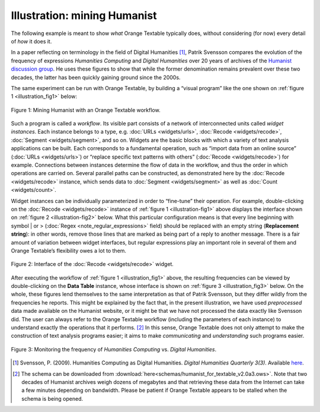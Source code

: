 Illustration: mining Humanist
=================================

The following example is meant to show *what* Orange Textable typically
does, without considering (for now) every detail of *how* it does it.

In a paper reflecting on terminology in the field of Digital Humanities
[#]_, Patrik Svensson compares the evolution of the frequency of expressions
*Humanities Computing* and *Digital Humanities* over 20 years of
archives of the `Humanist discussion group <http://dhhumanist.org/>`_.
He uses these figures to show that while the former denomination remains
prevalent over these two decades, the latter has been quickly gaining
ground since the 2000s.

The same experiment can be run with Orange Textable, by building a
“visual program” like the one shown on :ref:`figure 1 <illustration_fig1>` below:


.. _illustration_fig1:

.. figure:: figures/mining_humanist_schema.png
    :align: center
    :alt: Mining Humanist with an Orange Textable schema
    :scale: 80%

    Figure 1: Mining Humanist with an Orange Textable workflow.

Such a program is called a *workflow*. Its visible part consists of a
network of interconnected units called *widget instances*. Each instance
belongs to a type, e.g.
:doc:`URLs <widgets/urls>`, :doc:`Recode <widgets/recode>`, :doc:`Segment <widgets/segment>`,
and so on. Widgets are the basic blocks with which a variety of text
analysis applications can be built. Each corresponds to a fundamental
operation, such as “import data from an online source” (:doc:`URLs <widgets/urls>`)
or “replace specific text patterns with others” (:doc:`Recode <widgets/recode>`)
for example. Connections between instances determine the flow of data in
the workflow, and thus the order in which operations are carried on.
Several parallel paths can be constructed, as demonstrated here by the
:doc:`Recode <widgets/recode>` instance, which sends data to :doc:`Segment <widgets/segment>` as well as
:doc:`Count <widgets/count>`.

Widget instances can be individually parameterized in order to
“fine-tune” their operation. For example, double-clicking on the
:doc:`Recode <widgets/recode>` instance of :ref:`figure 1 <illustration-fig1>`
above displays the interface shown on :ref:`figure 2 <illustration-fig2>`
below. What this particular configuration means is that every line
beginning with symbol \| or >
(:doc:`Regex <note_regular_expressions>` field) should be replaced with 
an empty string (**Replacement string**):
in other words, remove those lines that are marked as being part of a
reply to another message. There is a fair amount of variation between
widget interfaces, but regular expressions play an important role in
several of them and Orange Textable’s flexibility owes a lot to them.

.. _illustration_fig2:

.. figure:: figures/mining_humanist_recode.png
    :align: center
    :alt: Interface of Recode widget in the Humanist example

    Figure 2: Interface of the :doc:`Recode <widgets/recode>` widget.

After executing the workflow of :ref:`figure 1 <illustration_fig1>` above, the resulting frequencies can be viewed by double-clicking on the
**Data Table** instance, whose interface is shown on  :ref:`figure 3 <illustration_fig3>`
below. On the whole, these figures lend themselves to the same
interpretation as that of Patrik Svensson, but they differ wildly from
the frequencies he reports. This might be explained by the fact that, in
the present illustration, we have used *preprocessed* data made
available on the Humanist website, or it might be that we have not
processed the data exactly like Svensson did. The user can always refer
to the Orange Textable workflow (including the parameters of each
instance) to understand exactly the operations that it performs.
[#]_ In this sense, Orange Textable does not only attempt to make the
construction of text analysis programs easier; it aims to make
*communicating* and *understanding* such programs easier.


.. _illustration_fig3:

.. figure:: figures/mining_humanist_results.png
    :align: center
    :alt: Monitoring the frequency of two expressions over time

    Figure 3: Monitoring the frequency of *Humanities Computing* vs.
    *Digital Humanities*.


.. [#] Svensson, P. (2009). Humanities Computing as Digital Humanities.
       *Digital Humanities Quarterly 3(3)*. Available `here
       <http://digitalhumanities.org/dhq/vol/3/3/000065/000065.html>`_.


.. [#] The schema can be downloaded from :download:`here<schemas/humanist_for_textable_v2.0a3.ows>`. Note that two decades of Humanist archives weigh dozens of megabytes and that retrieving these
       data from the Internet can take a few minutes depending on bandwidth.
       Please be patient if Orange Textable appears to be stalled when the
       schema is being opened.